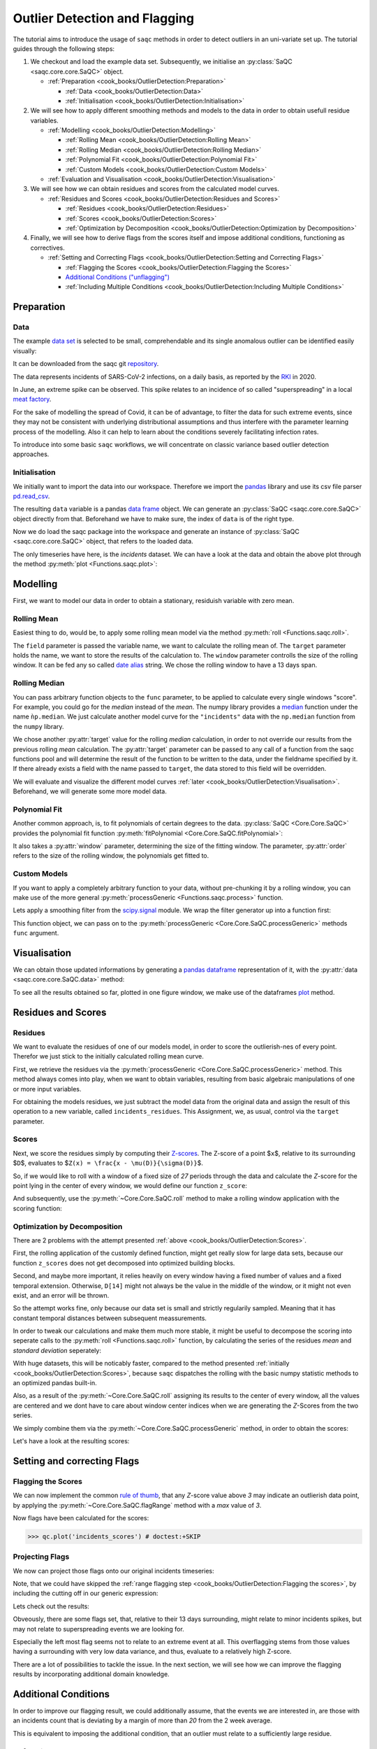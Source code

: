 
Outlier Detection and Flagging
==============================

The tutorial aims to introduce the usage of ``saqc`` methods in order to detect outliers in an uni-variate set up.
The tutorial guides through the following steps:


#. We checkout and load the example data set. Subsequently, we initialise an :py:class:`SaQC <saqc.core.core.SaQC>` object.

   * :ref:`Preparation <cook_books/OutlierDetection:Preparation>`

     * :ref:`Data <cook_books/OutlierDetection:Data>`
     * :ref:`Initialisation <cook_books/OutlierDetection:Initialisation>`

#. We will see how to apply different smoothing methods and models to the data in order to obtain usefull residue
   variables.


   * :ref:`Modelling <cook_books/OutlierDetection:Modelling>`

     * :ref:`Rolling Mean <cook_books/OutlierDetection:Rolling Mean>`
     * :ref:`Rolling Median <cook_books/OutlierDetection:Rolling Median>`
     * :ref:`Polynomial Fit <cook_books/OutlierDetection:Polynomial Fit>`
     * :ref:`Custom Models <cook_books/OutlierDetection:Custom Models>`

   * :ref:`Evaluation and Visualisation <cook_books/OutlierDetection:Visualisation>`

#. We will see how we can obtain residues and scores from the calculated model curves.


   * :ref:`Residues and Scores <cook_books/OutlierDetection:Residues and Scores>`

     * :ref:`Residues <cook_books/OutlierDetection:Residues>`
     * :ref:`Scores <cook_books/OutlierDetection:Scores>`
     * :ref:`Optimization by Decomposition <cook_books/OutlierDetection:Optimization by Decomposition>`

#. Finally, we will see how to derive flags from the scores itself and impose additional conditions, functioning as
   correctives.


   * :ref:`Setting and Correcting Flags <cook_books/OutlierDetection:Setting and Correcting Flags>`

     * :ref:`Flagging the Scores <cook_books/OutlierDetection:Flagging the Scores>`
     * `Additional Conditions ("unflagging") <#Additional-Conditions>`_
     * :ref:`Including Multiple Conditions <cook_books/OutlierDetection:Including Multiple Conditions>`

Preparation
-----------

Data
^^^^

The example `data set <https://git.ufz.de/rdm-software/saqc/-/blob/cookBux/sphinx-doc/ressources/data/incidentsLKG.csv>`_
is selected to be small, comprehendable and its single anomalous outlier
can be identified easily visually: 


.. image:: ../ressources/images/cbooks_incidents1.png
   :target: ../ressources/images/cbooks_incidents1.png
   :alt: 


It can be downloaded from the saqc git `repository <https://git.ufz.de/rdm-software/saqc/-/blob/cookBux/sphinx-doc/ressources/data/incidentsLKG.csv>`_.

The data represents incidents of SARS-CoV-2 infections, on a daily basis, as reported by the 
`RKI <https://www.rki.de/DE/Home/homepage_node.html>`_ in 2020.

In June, an extreme spike can be observed. This spike relates to an incidence of so called "superspreading" in a local
`meat factory <https://www.heise.de/tp/features/Superspreader-bei-Toennies-identifiziert-4852400.html>`_.

For the sake of modelling the spread of Covid, it can be of advantage, to filter the data for such extreme events, since
they may not be consistent with underlying distributional assumptions and thus interfere with the parameter learning 
process of the modelling. Also it can help to learn about the conditions severely facilitating infection rates.

To introduce into some basic ``saqc`` workflows, we will concentrate on classic variance based outlier detection approaches.

Initialisation
^^^^^^^^^^^^^^

We initially want to import the data into our workspace. Therefore we import the `pandas <https://pandas.pydata.org/>`_
library and use its csv file parser `pd.read_csv <https://pandas.pydata.org/docs/reference/api/pandas.read_csv.html>`_.

.. testsetup:: example

   data_path = './ressources/data/incidentsLKG.csv'

.. doctest:: exampleOD

   >>> data_path = './ressources/data/incidentsLKG.csv'
   >>> import pandas as pd
   >>> data = pd.read_csv(data_path, index_col=0)


The resulting ``data`` variable is a pandas `data frame <https://pandas.pydata.org/docs/reference/api/pandas.DataFrame.html>`_
object. We can generate an :py:class:`SaQC <saqc.core.core.SaQC>` object directly from that. Beforehand we have to make sure, the index
of ``data`` is of the right type. 

.. doctest:: exampleOD

   >>> data.index = pd.DatetimeIndex(data.index)

Now we do load the saqc package into the workspace and generate an instance of :py:class:`SaQC <saqc.core.core.SaQC>` object,
that refers to the loaded data.

.. doctest:: exampleOD

   >>> import saqc
   >>> qc = saqc.SaQC(data)

The only timeseries have here, is the *incidents* dataset. We can have a look at the data and obtain the above plot through
the method :py:meth:`plot <Functions.saqc.plot>`:

.. doctest:: exampleOD

   >>> qc.plot('incidents') # doctest: +SKIP


Modelling
---------

First, we want to model our data in order to obtain a stationary, residuish variable with zero mean. 

Rolling Mean
^^^^^^^^^^^^

Easiest thing to do, would be, to apply some rolling mean
model via the method :py:meth:`roll <Functions.saqc.roll>`.

.. doctest:: exampleOD

   >>> import numpy as np
   >>> qc = qc.roll(field='incidents', target='incidents_mean', func=np.mean, window='13D')

The ``field`` parameter is passed the variable name, we want to calculate the rolling mean of.
The ``target`` parameter holds the name, we want to store the results of the calculation to.
The ``window`` parameter controlls the size of the rolling window. It can be fed any so called `date alias <https://pandas.pydata.org/pandas-docs/stable/user_guide/timeseries.html#offset-aliases>`_ string. We chose the rolling window to have a 13 days span.

Rolling Median
^^^^^^^^^^^^^^

You can pass arbitrary function objects to the ``func`` parameter, to be applied to calculate every single windows "score".
For example, you could go for the *median* instead of the *mean*. The numpy library provides a `median <https://numpy.org/doc/stable/reference/generated/numpy.median.html>`_ function
under the name ``ǹp.median``. We just calculate another model curve for the ``"incidents"`` data with the ``np.median`` function from the ``numpy`` library.

.. doctest:: exampleOD

   >>> qc = qc.roll(field='incidents', target='incidents_median', func=np.median, window='13D')

We chose another :py:attr:`target` value for the rolling *median* calculation, in order to not override our results from 
the previous rolling *mean* calculation. 
The :py:attr:`target` parameter can be passed to any call of a function from the 
saqc functions pool and will determine the result of the function to be written to the 
data, under the fieldname specified by it. If there already exists a field with the name passed to ``target``\ , 
the data stored to this field will be overridden.

We will evaluate and visualize the different model curves :ref:`later <cook_books/OutlierDetection:Visualisation>`. 
Beforehand, we will generate some more model data.

Polynomial Fit
^^^^^^^^^^^^^^

Another common approach, is, to fit polynomials of certain degrees to the data.
:py:class:`SaQC <Core.Core.SaQC>` provides the polynomial fit function :py:meth:`fitPolynomial <Core.Core.SaQC.fitPolynomial>`:

.. doctest:: exampleOD

   >>> qc = qc.fitPolynomial(field='incidents', target='incidents_polynomial', order=2, window='13D')

It also takes a :py:attr:`window` parameter, determining the size of the fitting window. 
The parameter, :py:attr:`order` refers to the size of the rolling window, the polynomials get fitted to.

Custom Models
^^^^^^^^^^^^^

If you want to apply a completely arbitrary function to your data, without pre-chunking it by a rolling window, 
you can make use of the more general :py:meth:`processGeneric <Functions.saqc.process>` function. 

Lets apply a smoothing filter from the `scipy.signal <https://docs.scipy.org/doc/scipy/reference/signal.html>`_ 
module. We wrap the filter generator up into a function first:

.. testcode:: exampleOD

   from scipy.signal import filtfilt, butter
   def butterFilter(x, filter_order, nyq, cutoff, filter_type="lowpass"):
       b, a = butter(N=filter_order, Wn=cutoff / nyq, btype=filter_type)
       return pd.Series(filtfilt(b, a, x), index=x.index)


This function object, we can pass on to the :py:meth:`processGeneric <Core.Core.SaQC.processGeneric>` methods ``func`` argument.

.. doctest:: exampleOD

   >>> qc = qc.processGeneric(field='incidents', target='incidents_lowPass', func=lambda x: butterFilter(x, cutoff=0.1, nyq=0.5, filter_order=2))

Visualisation
-------------

We can obtain those updated informations by generating a `pandas dataframe <https://pandas.pydata.org/docs/reference/api/pandas.DataFrame.html>`_
representation of it, with the :py:attr:`data <saqc.core.core.SaQC.data>` method: 

.. doctest:: exampleOD

   >>> data = qc.data

To see all the results obtained so far, plotted in one figure window, we make use of the dataframes `plot <https://pandas.pydata.org/docs/reference/api/pandas.DataFrame.plot.html>`_ method.

.. doctest:: exampleOD
   >>> data.plot()
   <AxesSubplot:>

.. image:: ../ressources/images/cbooks_incidents2.png
   :target: ../ressources/images/cbooks_incidents2.png
   :alt: 


Residues and Scores
-------------------

Residues
^^^^^^^^

We want to evaluate the residues of one of our models model, in order to score the outlierish-nes of every point. 
Therefor we just stick to the initially calculated rolling mean curve.  

First, we retrieve the residues via the :py:meth:`processGeneric <Core.Core.SaQC.processGeneric>` method.
This method always comes into play, when we want to obtain variables, resulting from basic algebraic
manipulations of one or more input variables. 

For obtaining the models residues, we just subtract the model data from the original data and assign the result
of this operation to a new variable, called ``incidents_residues``. This Assignment, we, as usual,
control via the ``target`` parameter.

.. doctest:: exampleOD

   >>> qc = qc.processGeneric(['incidents', 'incidents_mean'], target='incidents_residues', func=lambda x, y: x - y)

Scores
^^^^^^

Next, we score the residues simply by computing their `Z-scores <https://en.wikipedia.org/wiki/Standard_score>`_.
The Z-score of a point $\ ``x``\ $, relative to its surrounding $\ ``D``\ $, evaluates to $\ ``Z(x) = \frac{x - \mu(D)}{\sigma(D)}``\ $.

So, if we would like to roll with a window of a fixed size of *27* periods through the data and calculate the *Z*\ -score 
for the point lying in the center of every window, we would define our function ``z_score``\ :

.. doctest:: exampleOD

   >>> z_score = lambda D: abs((D[14] - np.mean(D)) / np.std(D))

And subsequently, use the :py:meth:`~Core.Core.SaQC.roll` method to make a rolling window application with the scoring
function:

.. doctest:: exampleOD

   >>> qc = qc.roll(field='incidents_residues', target='incidents_scores', func=z_score, window='27D')


Optimization by Decomposition
^^^^^^^^^^^^^^^^^^^^^^^^^^^^^

There are 2 problems with the attempt presented :ref:`above <cook_books/OutlierDetection:Scores>`. 

First, the rolling application of the customly 
defined function, might get really slow for large data sets, because our function ``z_scores`` does not get decomposed into optimized building blocks. 

Second, and maybe more important, it relies heavily on every window having a fixed number of values and a fixed temporal extension. 
Otherwise, ``D[14]`` might not always be the value in the middle of the window, or it might not even exist, 
and an error will be thrown.

So the attempt works fine, only because our data set is small and strictly regularily sampled. 
Meaning that it has constant temporal distances between subsequent meassurements.

In order to tweak our calculations and make them much more stable, it might be useful to decompose the scoring 
into seperate calls to the :py:meth:`roll <Functions.saqc.roll>` function, by calculating the series of the 
residues *mean* and *standard deviation* seperately:

.. doctest:: exampleOD

   >>> qc = qc.roll(field='incidents_residues', target='residues_mean', window='27D', func=np.mean)
   >>> qc = qc.roll(field='incidents_residues', target='residues_std', window='27D', func=np.std)
   >>> qc = qc.processGeneric(field=['incidents_scores', "residues_mean", "residues_std"], target="residues_norm", func=lambda this, mean, std: (this - mean) / std)

With huge datasets, this will be noticably faster, compared to the method presented :ref:`initially <cook_books/OutlierDetection:Scores>`\ , 
because ``saqc`` dispatches the rolling with the basic numpy statistic methods to an optimized pandas built-in.

Also, as a result of the :py:meth:`~Core.Core.SaQC.roll` assigning its results to the center of every window,
all the values are centered and we dont have to care about window center indices when we are generating 
the *Z*\ -Scores from the two series. 

We simply combine them via the
:py:meth:`~Core.Core.SaQC.processGeneric` method, in order to obtain the scores:

.. doctest:: exampleOD

   >>> qc = qc.processGeneric(field=['incidents_residues','incidents_mean','incidents_median'], target='incidents_scores', func=lambda x,y,z: abs((x-y) / z))

Let's have a look at the resulting scores:

.. doctest:: exampleOD

   >>> qc.plot('incidents_scores') # doctest:+SKIP

.. image:: ../ressources/images/cbook_incidents_scoresUnflagged.png
   :target: ../ressources/images/cbook_incidents_scoresUnflagged.png
   :alt: 


Setting and correcting Flags
----------------------------

Flagging the Scores
^^^^^^^^^^^^^^^^^^^

We can now implement the common `rule of thumb <https://en.wikipedia.org/wiki/68%E2%80%9395%E2%80%9399.7_rule>`_\ , 
that any *Z*\ -score value above *3* may indicate an outlierish data point, 
by applying the :py:meth:`~Core.Core.SaQC.flagRange` method with a `max` value of *3*.

.. doctest:: exampleOD

   >>> qc = qc.flagRange('incidents_scores', max=3)

Now flags have been calculated for the scores:

>>> qc.plot('incidents_scores') # doctest:+SKIP

.. image:: ../ressources/images/cbooks_incidents_scores.png
   :target: ../ressources/images/cbooks_incidents_scores.png
   :alt: 


Projecting Flags
^^^^^^^^^^^^^^^^

We now can project those flags onto our original incidents timeseries:

.. doctest:: exampleOD

   >>> qc = qc.flagGeneric(field=['incidents_scores'], target='incidents', func=lambda x: isflagged(x))

Note, that we could have skipped the :ref:`range flagging step <cook_books/OutlierDetection:Flagging the scores>`\ , by including the cutting off in our 
generic expression:

.. doctest:: exampleOD

   >>> qc = qc.flagGeneric(field=['incidents_scores'], target='incidents', func=lambda x: x > 3)

Lets check out the results:

.. doctest:: exampleOD

   >>> qc.plot('incidents') # doctest: +SKIP

.. image:: ../ressources/images/cbooks_incidentsOverflagged.png
   :target: ../ressources/images/cbooks_incidentsOverflagged.png
   :alt: 


Obveously, there are some flags set, that, relative to their 13 days surrounding, might relate to minor incidents spikes,
but may not relate to superspreading events we are looking for. 

Especially the left most flag seems not to relate to an extreme event at all. 
This overflagging stems from those values having a surrounding with very low data variance, and thus, evaluate to a relatively high Z-score.

There are a lot of possibilities to tackle the issue. In the next section, we will see how we can improve the flagging results 
by incorporating additional domain knowledge.

Additional Conditions
---------------------

In order to improve our flagging result, we could additionally assume, that the events we are interested in, 
are those with an incidents count that is deviating by a margin of more than
*20* from the 2 week average. 

This is equivalent to imposing the additional condition, that an outlier must relate to a sufficiently large residue.

Unflagging
^^^^^^^^^^

We can do that posterior to the preceeding flagging step, by *removing* 
some flags based on some condition. 

In order want to *unflag* those values, that do not relate to
sufficiently large residues, we assign them the :py:const:`~saqc.constants.UNFLAGGED` flag.

Therefore, we make use of the :py:meth:`~Core.Core.SaQC.flagGeneric` method.
This method usually comes into play, when we want to assign flags based on the evaluation of logical expressions.

So, we check out, which residues evaluate to a level below *20*\ , and assign the 
flag value for :py:const:`~saqc.constants.UNFLAGGED`. This value defaults to
to ``-np.inf`` in the default translation scheme, wich we selected implicitly by not specifying any special scheme in the 
generation of the :py:class:`~Core.Core.SaQC>` object in the :ref:`beginning <cook_books/OutlierDetection:Initialisation>`.

.. doctest:: exampleOD

   >>> qc = qc.flagGeneric(field=['incidents','incidents_residues'], target="incidents", func=lambda x,y: isflagged(x) & (y < 50), flag=-np.inf)

Notice, that we passed the desired flag level to the :py:attr:`flag` keyword in order to perform an
"unflagging" instead of the usual flagging. The :py:attr:`flag` keyword can be passed to all the functions
and defaults to the selected translation schemes :py:const:`BAD <saqc.constants.BAD>` flag level. 

Plotting proofs the tweaking did in deed improve the flagging result:

.. doctest:: exampleOD

   >>> qc.plot("incidents") # doctest:+SKIP

.. image:: ../ressources/images/cbooks_incidents_correctFlagged.png
   :target: ../ressources/images/cbooks_incidents_correctFlagged.png
   :alt: 


Including multiple conditions
^^^^^^^^^^^^^^^^^^^^^^^^^^^^^

If we do not want to first set flags, only to remove the majority of them in the next step, we also
could circumvent the :ref:`unflagging <cook_books/OutlierDetection:Unflagging>` step, by adding to the call to
:py:meth:`~Core.Core.SaQC.flagRange` the condition for the residues having to be above *20*

.. doctest:: exampleOD

   >>> qc = qc.flagGeneric(field=['incidents_scores', 'incidents_residues'], target='incidents', func=lambda x, y: (x > 3) & (y > 20))
   >>> qc.plot("incidents") # doctest: +SKIP


.. image:: ../ressources/images/cbooks_incidents_correctFlagged.png
   :target: ../ressources/images/cbooks_incidents_correctFlagged.png
   :alt: 

